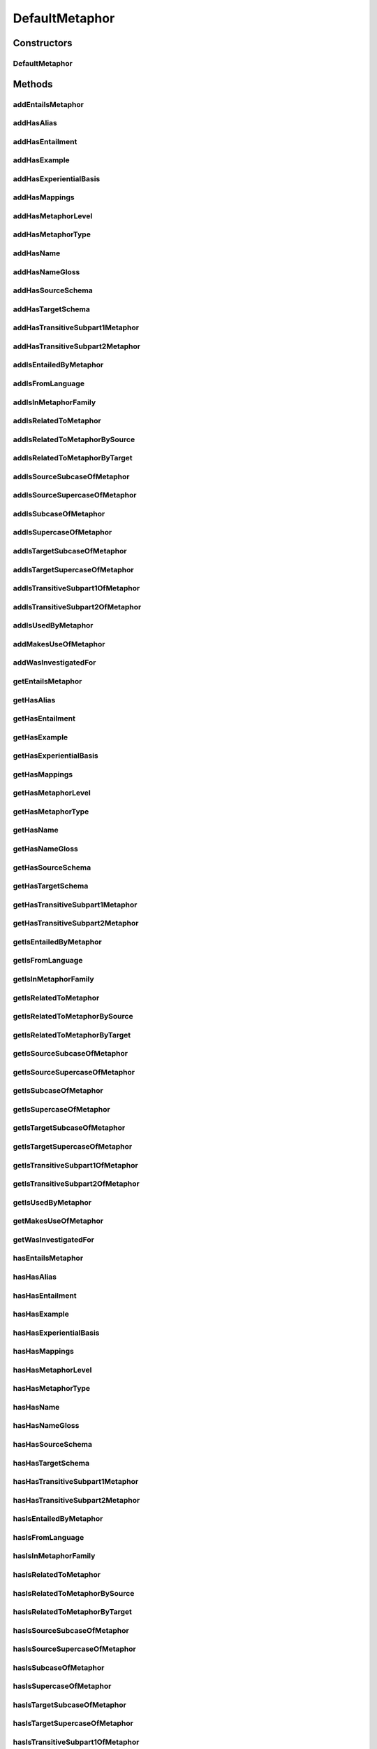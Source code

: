 .. java:import:: java.util Collection

.. java:import:: org.protege.owl.codegeneration WrappedIndividual

.. java:import:: org.protege.owl.codegeneration.impl WrappedIndividualImpl

.. java:import:: org.protege.owl.codegeneration.inference CodeGenerationInference

.. java:import:: org.semanticweb.owlapi.model IRI

.. java:import:: org.semanticweb.owlapi.model OWLOntology

DefaultMetaphor
===============

.. java:package:: edu.berkeley.icsi.metanet.repository.impl
   :noindex:

.. java:type:: public class DefaultMetaphor extends WrappedIndividualImpl implements Metaphor

   Generated by Protege (http://protege.stanford.edu). Source Class: DefaultMetaphor

Constructors
------------
DefaultMetaphor
^^^^^^^^^^^^^^^

.. java:constructor:: public DefaultMetaphor(OWLOntology ontology, IRI iri, CodeGenerationInference inf)
   :outertype: DefaultMetaphor

Methods
-------
addEntailsMetaphor
^^^^^^^^^^^^^^^^^^

.. java:method:: public void addEntailsMetaphor(Metaphor newEntailsMetaphor)
   :outertype: DefaultMetaphor

addHasAlias
^^^^^^^^^^^

.. java:method:: public void addHasAlias(Object newHasAlias)
   :outertype: DefaultMetaphor

addHasEntailment
^^^^^^^^^^^^^^^^

.. java:method:: public void addHasEntailment(Entailment newHasEntailment)
   :outertype: DefaultMetaphor

addHasExample
^^^^^^^^^^^^^

.. java:method:: public void addHasExample(Example newHasExample)
   :outertype: DefaultMetaphor

addHasExperientialBasis
^^^^^^^^^^^^^^^^^^^^^^^

.. java:method:: public void addHasExperientialBasis(String newHasExperientialBasis)
   :outertype: DefaultMetaphor

addHasMappings
^^^^^^^^^^^^^^

.. java:method:: public void addHasMappings(Mapping newHasMappings)
   :outertype: DefaultMetaphor

addHasMetaphorLevel
^^^^^^^^^^^^^^^^^^^

.. java:method:: public void addHasMetaphorLevel(String newHasMetaphorLevel)
   :outertype: DefaultMetaphor

addHasMetaphorType
^^^^^^^^^^^^^^^^^^

.. java:method:: public void addHasMetaphorType(String newHasMetaphorType)
   :outertype: DefaultMetaphor

addHasName
^^^^^^^^^^

.. java:method:: public void addHasName(String newHasName)
   :outertype: DefaultMetaphor

addHasNameGloss
^^^^^^^^^^^^^^^

.. java:method:: public void addHasNameGloss(String newHasNameGloss)
   :outertype: DefaultMetaphor

addHasSourceSchema
^^^^^^^^^^^^^^^^^^

.. java:method:: public void addHasSourceSchema(Schema newHasSourceSchema)
   :outertype: DefaultMetaphor

addHasTargetSchema
^^^^^^^^^^^^^^^^^^

.. java:method:: public void addHasTargetSchema(Schema newHasTargetSchema)
   :outertype: DefaultMetaphor

addHasTransitiveSubpart1Metaphor
^^^^^^^^^^^^^^^^^^^^^^^^^^^^^^^^

.. java:method:: public void addHasTransitiveSubpart1Metaphor(Metaphor newHasTransitiveSubpart1Metaphor)
   :outertype: DefaultMetaphor

addHasTransitiveSubpart2Metaphor
^^^^^^^^^^^^^^^^^^^^^^^^^^^^^^^^

.. java:method:: public void addHasTransitiveSubpart2Metaphor(Metaphor newHasTransitiveSubpart2Metaphor)
   :outertype: DefaultMetaphor

addIsEntailedByMetaphor
^^^^^^^^^^^^^^^^^^^^^^^

.. java:method:: public void addIsEntailedByMetaphor(Metaphor newIsEntailedByMetaphor)
   :outertype: DefaultMetaphor

addIsFromLanguage
^^^^^^^^^^^^^^^^^

.. java:method:: public void addIsFromLanguage(String newIsFromLanguage)
   :outertype: DefaultMetaphor

addIsInMetaphorFamily
^^^^^^^^^^^^^^^^^^^^^

.. java:method:: public void addIsInMetaphorFamily(MetaphorFamily newIsInMetaphorFamily)
   :outertype: DefaultMetaphor

addIsRelatedToMetaphor
^^^^^^^^^^^^^^^^^^^^^^

.. java:method:: public void addIsRelatedToMetaphor(Metaphor newIsRelatedToMetaphor)
   :outertype: DefaultMetaphor

addIsRelatedToMetaphorBySource
^^^^^^^^^^^^^^^^^^^^^^^^^^^^^^

.. java:method:: public void addIsRelatedToMetaphorBySource(Metaphor newIsRelatedToMetaphorBySource)
   :outertype: DefaultMetaphor

addIsRelatedToMetaphorByTarget
^^^^^^^^^^^^^^^^^^^^^^^^^^^^^^

.. java:method:: public void addIsRelatedToMetaphorByTarget(Metaphor newIsRelatedToMetaphorByTarget)
   :outertype: DefaultMetaphor

addIsSourceSubcaseOfMetaphor
^^^^^^^^^^^^^^^^^^^^^^^^^^^^

.. java:method:: public void addIsSourceSubcaseOfMetaphor(Metaphor newIsSourceSubcaseOfMetaphor)
   :outertype: DefaultMetaphor

addIsSourceSupercaseOfMetaphor
^^^^^^^^^^^^^^^^^^^^^^^^^^^^^^

.. java:method:: public void addIsSourceSupercaseOfMetaphor(Metaphor newIsSourceSupercaseOfMetaphor)
   :outertype: DefaultMetaphor

addIsSubcaseOfMetaphor
^^^^^^^^^^^^^^^^^^^^^^

.. java:method:: public void addIsSubcaseOfMetaphor(Metaphor newIsSubcaseOfMetaphor)
   :outertype: DefaultMetaphor

addIsSupercaseOfMetaphor
^^^^^^^^^^^^^^^^^^^^^^^^

.. java:method:: public void addIsSupercaseOfMetaphor(Metaphor newIsSupercaseOfMetaphor)
   :outertype: DefaultMetaphor

addIsTargetSubcaseOfMetaphor
^^^^^^^^^^^^^^^^^^^^^^^^^^^^

.. java:method:: public void addIsTargetSubcaseOfMetaphor(Metaphor newIsTargetSubcaseOfMetaphor)
   :outertype: DefaultMetaphor

addIsTargetSupercaseOfMetaphor
^^^^^^^^^^^^^^^^^^^^^^^^^^^^^^

.. java:method:: public void addIsTargetSupercaseOfMetaphor(Metaphor newIsTargetSupercaseOfMetaphor)
   :outertype: DefaultMetaphor

addIsTransitiveSubpart1OfMetaphor
^^^^^^^^^^^^^^^^^^^^^^^^^^^^^^^^^

.. java:method:: public void addIsTransitiveSubpart1OfMetaphor(Metaphor newIsTransitiveSubpart1OfMetaphor)
   :outertype: DefaultMetaphor

addIsTransitiveSubpart2OfMetaphor
^^^^^^^^^^^^^^^^^^^^^^^^^^^^^^^^^

.. java:method:: public void addIsTransitiveSubpart2OfMetaphor(Metaphor newIsTransitiveSubpart2OfMetaphor)
   :outertype: DefaultMetaphor

addIsUsedByMetaphor
^^^^^^^^^^^^^^^^^^^

.. java:method:: public void addIsUsedByMetaphor(Metaphor newIsUsedByMetaphor)
   :outertype: DefaultMetaphor

addMakesUseOfMetaphor
^^^^^^^^^^^^^^^^^^^^^

.. java:method:: public void addMakesUseOfMetaphor(Metaphor newMakesUseOfMetaphor)
   :outertype: DefaultMetaphor

addWasInvestigatedFor
^^^^^^^^^^^^^^^^^^^^^

.. java:method:: public void addWasInvestigatedFor(String newWasInvestigatedFor)
   :outertype: DefaultMetaphor

getEntailsMetaphor
^^^^^^^^^^^^^^^^^^

.. java:method:: public Collection<? extends Metaphor> getEntailsMetaphor()
   :outertype: DefaultMetaphor

getHasAlias
^^^^^^^^^^^

.. java:method:: public Collection<? extends Object> getHasAlias()
   :outertype: DefaultMetaphor

getHasEntailment
^^^^^^^^^^^^^^^^

.. java:method:: public Collection<? extends Entailment> getHasEntailment()
   :outertype: DefaultMetaphor

getHasExample
^^^^^^^^^^^^^

.. java:method:: public Collection<? extends Example> getHasExample()
   :outertype: DefaultMetaphor

getHasExperientialBasis
^^^^^^^^^^^^^^^^^^^^^^^

.. java:method:: public String getHasExperientialBasis()
   :outertype: DefaultMetaphor

getHasMappings
^^^^^^^^^^^^^^

.. java:method:: public Collection<? extends Mapping> getHasMappings()
   :outertype: DefaultMetaphor

getHasMetaphorLevel
^^^^^^^^^^^^^^^^^^^

.. java:method:: public String getHasMetaphorLevel()
   :outertype: DefaultMetaphor

getHasMetaphorType
^^^^^^^^^^^^^^^^^^

.. java:method:: public Collection<? extends String> getHasMetaphorType()
   :outertype: DefaultMetaphor

getHasName
^^^^^^^^^^

.. java:method:: public String getHasName()
   :outertype: DefaultMetaphor

getHasNameGloss
^^^^^^^^^^^^^^^

.. java:method:: public String getHasNameGloss()
   :outertype: DefaultMetaphor

getHasSourceSchema
^^^^^^^^^^^^^^^^^^

.. java:method:: public Schema getHasSourceSchema()
   :outertype: DefaultMetaphor

getHasTargetSchema
^^^^^^^^^^^^^^^^^^

.. java:method:: public Schema getHasTargetSchema()
   :outertype: DefaultMetaphor

getHasTransitiveSubpart1Metaphor
^^^^^^^^^^^^^^^^^^^^^^^^^^^^^^^^

.. java:method:: public Collection<? extends Metaphor> getHasTransitiveSubpart1Metaphor()
   :outertype: DefaultMetaphor

getHasTransitiveSubpart2Metaphor
^^^^^^^^^^^^^^^^^^^^^^^^^^^^^^^^

.. java:method:: public Collection<? extends Metaphor> getHasTransitiveSubpart2Metaphor()
   :outertype: DefaultMetaphor

getIsEntailedByMetaphor
^^^^^^^^^^^^^^^^^^^^^^^

.. java:method:: public Collection<? extends Metaphor> getIsEntailedByMetaphor()
   :outertype: DefaultMetaphor

getIsFromLanguage
^^^^^^^^^^^^^^^^^

.. java:method:: public String getIsFromLanguage()
   :outertype: DefaultMetaphor

getIsInMetaphorFamily
^^^^^^^^^^^^^^^^^^^^^

.. java:method:: public Collection<? extends MetaphorFamily> getIsInMetaphorFamily()
   :outertype: DefaultMetaphor

getIsRelatedToMetaphor
^^^^^^^^^^^^^^^^^^^^^^

.. java:method:: public Collection<? extends Metaphor> getIsRelatedToMetaphor()
   :outertype: DefaultMetaphor

getIsRelatedToMetaphorBySource
^^^^^^^^^^^^^^^^^^^^^^^^^^^^^^

.. java:method:: public Collection<? extends Metaphor> getIsRelatedToMetaphorBySource()
   :outertype: DefaultMetaphor

getIsRelatedToMetaphorByTarget
^^^^^^^^^^^^^^^^^^^^^^^^^^^^^^

.. java:method:: public Collection<? extends Metaphor> getIsRelatedToMetaphorByTarget()
   :outertype: DefaultMetaphor

getIsSourceSubcaseOfMetaphor
^^^^^^^^^^^^^^^^^^^^^^^^^^^^

.. java:method:: public Collection<? extends Metaphor> getIsSourceSubcaseOfMetaphor()
   :outertype: DefaultMetaphor

getIsSourceSupercaseOfMetaphor
^^^^^^^^^^^^^^^^^^^^^^^^^^^^^^

.. java:method:: public Collection<? extends Metaphor> getIsSourceSupercaseOfMetaphor()
   :outertype: DefaultMetaphor

getIsSubcaseOfMetaphor
^^^^^^^^^^^^^^^^^^^^^^

.. java:method:: public Collection<? extends Metaphor> getIsSubcaseOfMetaphor()
   :outertype: DefaultMetaphor

getIsSupercaseOfMetaphor
^^^^^^^^^^^^^^^^^^^^^^^^

.. java:method:: public Collection<? extends Metaphor> getIsSupercaseOfMetaphor()
   :outertype: DefaultMetaphor

getIsTargetSubcaseOfMetaphor
^^^^^^^^^^^^^^^^^^^^^^^^^^^^

.. java:method:: public Collection<? extends Metaphor> getIsTargetSubcaseOfMetaphor()
   :outertype: DefaultMetaphor

getIsTargetSupercaseOfMetaphor
^^^^^^^^^^^^^^^^^^^^^^^^^^^^^^

.. java:method:: public Collection<? extends Metaphor> getIsTargetSupercaseOfMetaphor()
   :outertype: DefaultMetaphor

getIsTransitiveSubpart1OfMetaphor
^^^^^^^^^^^^^^^^^^^^^^^^^^^^^^^^^

.. java:method:: public Collection<? extends Metaphor> getIsTransitiveSubpart1OfMetaphor()
   :outertype: DefaultMetaphor

getIsTransitiveSubpart2OfMetaphor
^^^^^^^^^^^^^^^^^^^^^^^^^^^^^^^^^

.. java:method:: public Collection<? extends Metaphor> getIsTransitiveSubpart2OfMetaphor()
   :outertype: DefaultMetaphor

getIsUsedByMetaphor
^^^^^^^^^^^^^^^^^^^

.. java:method:: public Collection<? extends Metaphor> getIsUsedByMetaphor()
   :outertype: DefaultMetaphor

getMakesUseOfMetaphor
^^^^^^^^^^^^^^^^^^^^^

.. java:method:: public Collection<? extends Metaphor> getMakesUseOfMetaphor()
   :outertype: DefaultMetaphor

getWasInvestigatedFor
^^^^^^^^^^^^^^^^^^^^^

.. java:method:: public Collection<? extends String> getWasInvestigatedFor()
   :outertype: DefaultMetaphor

hasEntailsMetaphor
^^^^^^^^^^^^^^^^^^

.. java:method:: public boolean hasEntailsMetaphor()
   :outertype: DefaultMetaphor

hasHasAlias
^^^^^^^^^^^

.. java:method:: public boolean hasHasAlias()
   :outertype: DefaultMetaphor

hasHasEntailment
^^^^^^^^^^^^^^^^

.. java:method:: public boolean hasHasEntailment()
   :outertype: DefaultMetaphor

hasHasExample
^^^^^^^^^^^^^

.. java:method:: public boolean hasHasExample()
   :outertype: DefaultMetaphor

hasHasExperientialBasis
^^^^^^^^^^^^^^^^^^^^^^^

.. java:method:: public boolean hasHasExperientialBasis()
   :outertype: DefaultMetaphor

hasHasMappings
^^^^^^^^^^^^^^

.. java:method:: public boolean hasHasMappings()
   :outertype: DefaultMetaphor

hasHasMetaphorLevel
^^^^^^^^^^^^^^^^^^^

.. java:method:: public boolean hasHasMetaphorLevel()
   :outertype: DefaultMetaphor

hasHasMetaphorType
^^^^^^^^^^^^^^^^^^

.. java:method:: public boolean hasHasMetaphorType()
   :outertype: DefaultMetaphor

hasHasName
^^^^^^^^^^

.. java:method:: public boolean hasHasName()
   :outertype: DefaultMetaphor

hasHasNameGloss
^^^^^^^^^^^^^^^

.. java:method:: public boolean hasHasNameGloss()
   :outertype: DefaultMetaphor

hasHasSourceSchema
^^^^^^^^^^^^^^^^^^

.. java:method:: public boolean hasHasSourceSchema()
   :outertype: DefaultMetaphor

hasHasTargetSchema
^^^^^^^^^^^^^^^^^^

.. java:method:: public boolean hasHasTargetSchema()
   :outertype: DefaultMetaphor

hasHasTransitiveSubpart1Metaphor
^^^^^^^^^^^^^^^^^^^^^^^^^^^^^^^^

.. java:method:: public boolean hasHasTransitiveSubpart1Metaphor()
   :outertype: DefaultMetaphor

hasHasTransitiveSubpart2Metaphor
^^^^^^^^^^^^^^^^^^^^^^^^^^^^^^^^

.. java:method:: public boolean hasHasTransitiveSubpart2Metaphor()
   :outertype: DefaultMetaphor

hasIsEntailedByMetaphor
^^^^^^^^^^^^^^^^^^^^^^^

.. java:method:: public boolean hasIsEntailedByMetaphor()
   :outertype: DefaultMetaphor

hasIsFromLanguage
^^^^^^^^^^^^^^^^^

.. java:method:: public boolean hasIsFromLanguage()
   :outertype: DefaultMetaphor

hasIsInMetaphorFamily
^^^^^^^^^^^^^^^^^^^^^

.. java:method:: public boolean hasIsInMetaphorFamily()
   :outertype: DefaultMetaphor

hasIsRelatedToMetaphor
^^^^^^^^^^^^^^^^^^^^^^

.. java:method:: public boolean hasIsRelatedToMetaphor()
   :outertype: DefaultMetaphor

hasIsRelatedToMetaphorBySource
^^^^^^^^^^^^^^^^^^^^^^^^^^^^^^

.. java:method:: public boolean hasIsRelatedToMetaphorBySource()
   :outertype: DefaultMetaphor

hasIsRelatedToMetaphorByTarget
^^^^^^^^^^^^^^^^^^^^^^^^^^^^^^

.. java:method:: public boolean hasIsRelatedToMetaphorByTarget()
   :outertype: DefaultMetaphor

hasIsSourceSubcaseOfMetaphor
^^^^^^^^^^^^^^^^^^^^^^^^^^^^

.. java:method:: public boolean hasIsSourceSubcaseOfMetaphor()
   :outertype: DefaultMetaphor

hasIsSourceSupercaseOfMetaphor
^^^^^^^^^^^^^^^^^^^^^^^^^^^^^^

.. java:method:: public boolean hasIsSourceSupercaseOfMetaphor()
   :outertype: DefaultMetaphor

hasIsSubcaseOfMetaphor
^^^^^^^^^^^^^^^^^^^^^^

.. java:method:: public boolean hasIsSubcaseOfMetaphor()
   :outertype: DefaultMetaphor

hasIsSupercaseOfMetaphor
^^^^^^^^^^^^^^^^^^^^^^^^

.. java:method:: public boolean hasIsSupercaseOfMetaphor()
   :outertype: DefaultMetaphor

hasIsTargetSubcaseOfMetaphor
^^^^^^^^^^^^^^^^^^^^^^^^^^^^

.. java:method:: public boolean hasIsTargetSubcaseOfMetaphor()
   :outertype: DefaultMetaphor

hasIsTargetSupercaseOfMetaphor
^^^^^^^^^^^^^^^^^^^^^^^^^^^^^^

.. java:method:: public boolean hasIsTargetSupercaseOfMetaphor()
   :outertype: DefaultMetaphor

hasIsTransitiveSubpart1OfMetaphor
^^^^^^^^^^^^^^^^^^^^^^^^^^^^^^^^^

.. java:method:: public boolean hasIsTransitiveSubpart1OfMetaphor()
   :outertype: DefaultMetaphor

hasIsTransitiveSubpart2OfMetaphor
^^^^^^^^^^^^^^^^^^^^^^^^^^^^^^^^^

.. java:method:: public boolean hasIsTransitiveSubpart2OfMetaphor()
   :outertype: DefaultMetaphor

hasIsUsedByMetaphor
^^^^^^^^^^^^^^^^^^^

.. java:method:: public boolean hasIsUsedByMetaphor()
   :outertype: DefaultMetaphor

hasMakesUseOfMetaphor
^^^^^^^^^^^^^^^^^^^^^

.. java:method:: public boolean hasMakesUseOfMetaphor()
   :outertype: DefaultMetaphor

hasWasInvestigatedFor
^^^^^^^^^^^^^^^^^^^^^

.. java:method:: public boolean hasWasInvestigatedFor()
   :outertype: DefaultMetaphor

removeEntailsMetaphor
^^^^^^^^^^^^^^^^^^^^^

.. java:method:: public void removeEntailsMetaphor(Metaphor oldEntailsMetaphor)
   :outertype: DefaultMetaphor

removeHasAlias
^^^^^^^^^^^^^^

.. java:method:: public void removeHasAlias(Object oldHasAlias)
   :outertype: DefaultMetaphor

removeHasEntailment
^^^^^^^^^^^^^^^^^^^

.. java:method:: public void removeHasEntailment(Entailment oldHasEntailment)
   :outertype: DefaultMetaphor

removeHasExample
^^^^^^^^^^^^^^^^

.. java:method:: public void removeHasExample(Example oldHasExample)
   :outertype: DefaultMetaphor

removeHasExperientialBasis
^^^^^^^^^^^^^^^^^^^^^^^^^^

.. java:method:: public void removeHasExperientialBasis(String oldHasExperientialBasis)
   :outertype: DefaultMetaphor

removeHasMappings
^^^^^^^^^^^^^^^^^

.. java:method:: public void removeHasMappings(Mapping oldHasMappings)
   :outertype: DefaultMetaphor

removeHasMetaphorLevel
^^^^^^^^^^^^^^^^^^^^^^

.. java:method:: public void removeHasMetaphorLevel(String oldHasMetaphorLevel)
   :outertype: DefaultMetaphor

removeHasMetaphorType
^^^^^^^^^^^^^^^^^^^^^

.. java:method:: public void removeHasMetaphorType(String oldHasMetaphorType)
   :outertype: DefaultMetaphor

removeHasName
^^^^^^^^^^^^^

.. java:method:: public void removeHasName(String oldHasName)
   :outertype: DefaultMetaphor

removeHasNameGloss
^^^^^^^^^^^^^^^^^^

.. java:method:: public void removeHasNameGloss(String oldHasNameGloss)
   :outertype: DefaultMetaphor

removeHasSourceSchema
^^^^^^^^^^^^^^^^^^^^^

.. java:method:: public void removeHasSourceSchema(Schema oldHasSourceSchema)
   :outertype: DefaultMetaphor

removeHasTargetSchema
^^^^^^^^^^^^^^^^^^^^^

.. java:method:: public void removeHasTargetSchema(Schema oldHasTargetSchema)
   :outertype: DefaultMetaphor

removeHasTransitiveSubpart1Metaphor
^^^^^^^^^^^^^^^^^^^^^^^^^^^^^^^^^^^

.. java:method:: public void removeHasTransitiveSubpart1Metaphor(Metaphor oldHasTransitiveSubpart1Metaphor)
   :outertype: DefaultMetaphor

removeHasTransitiveSubpart2Metaphor
^^^^^^^^^^^^^^^^^^^^^^^^^^^^^^^^^^^

.. java:method:: public void removeHasTransitiveSubpart2Metaphor(Metaphor oldHasTransitiveSubpart2Metaphor)
   :outertype: DefaultMetaphor

removeIsEntailedByMetaphor
^^^^^^^^^^^^^^^^^^^^^^^^^^

.. java:method:: public void removeIsEntailedByMetaphor(Metaphor oldIsEntailedByMetaphor)
   :outertype: DefaultMetaphor

removeIsFromLanguage
^^^^^^^^^^^^^^^^^^^^

.. java:method:: public void removeIsFromLanguage(String oldIsFromLanguage)
   :outertype: DefaultMetaphor

removeIsInMetaphorFamily
^^^^^^^^^^^^^^^^^^^^^^^^

.. java:method:: public void removeIsInMetaphorFamily(MetaphorFamily oldIsInMetaphorFamily)
   :outertype: DefaultMetaphor

removeIsRelatedToMetaphor
^^^^^^^^^^^^^^^^^^^^^^^^^

.. java:method:: public void removeIsRelatedToMetaphor(Metaphor oldIsRelatedToMetaphor)
   :outertype: DefaultMetaphor

removeIsRelatedToMetaphorBySource
^^^^^^^^^^^^^^^^^^^^^^^^^^^^^^^^^

.. java:method:: public void removeIsRelatedToMetaphorBySource(Metaphor oldIsRelatedToMetaphorBySource)
   :outertype: DefaultMetaphor

removeIsRelatedToMetaphorByTarget
^^^^^^^^^^^^^^^^^^^^^^^^^^^^^^^^^

.. java:method:: public void removeIsRelatedToMetaphorByTarget(Metaphor oldIsRelatedToMetaphorByTarget)
   :outertype: DefaultMetaphor

removeIsSourceSubcaseOfMetaphor
^^^^^^^^^^^^^^^^^^^^^^^^^^^^^^^

.. java:method:: public void removeIsSourceSubcaseOfMetaphor(Metaphor oldIsSourceSubcaseOfMetaphor)
   :outertype: DefaultMetaphor

removeIsSourceSupercaseOfMetaphor
^^^^^^^^^^^^^^^^^^^^^^^^^^^^^^^^^

.. java:method:: public void removeIsSourceSupercaseOfMetaphor(Metaphor oldIsSourceSupercaseOfMetaphor)
   :outertype: DefaultMetaphor

removeIsSubcaseOfMetaphor
^^^^^^^^^^^^^^^^^^^^^^^^^

.. java:method:: public void removeIsSubcaseOfMetaphor(Metaphor oldIsSubcaseOfMetaphor)
   :outertype: DefaultMetaphor

removeIsSupercaseOfMetaphor
^^^^^^^^^^^^^^^^^^^^^^^^^^^

.. java:method:: public void removeIsSupercaseOfMetaphor(Metaphor oldIsSupercaseOfMetaphor)
   :outertype: DefaultMetaphor

removeIsTargetSubcaseOfMetaphor
^^^^^^^^^^^^^^^^^^^^^^^^^^^^^^^

.. java:method:: public void removeIsTargetSubcaseOfMetaphor(Metaphor oldIsTargetSubcaseOfMetaphor)
   :outertype: DefaultMetaphor

removeIsTargetSupercaseOfMetaphor
^^^^^^^^^^^^^^^^^^^^^^^^^^^^^^^^^

.. java:method:: public void removeIsTargetSupercaseOfMetaphor(Metaphor oldIsTargetSupercaseOfMetaphor)
   :outertype: DefaultMetaphor

removeIsTransitiveSubpart1OfMetaphor
^^^^^^^^^^^^^^^^^^^^^^^^^^^^^^^^^^^^

.. java:method:: public void removeIsTransitiveSubpart1OfMetaphor(Metaphor oldIsTransitiveSubpart1OfMetaphor)
   :outertype: DefaultMetaphor

removeIsTransitiveSubpart2OfMetaphor
^^^^^^^^^^^^^^^^^^^^^^^^^^^^^^^^^^^^

.. java:method:: public void removeIsTransitiveSubpart2OfMetaphor(Metaphor oldIsTransitiveSubpart2OfMetaphor)
   :outertype: DefaultMetaphor

removeIsUsedByMetaphor
^^^^^^^^^^^^^^^^^^^^^^

.. java:method:: public void removeIsUsedByMetaphor(Metaphor oldIsUsedByMetaphor)
   :outertype: DefaultMetaphor

removeMakesUseOfMetaphor
^^^^^^^^^^^^^^^^^^^^^^^^

.. java:method:: public void removeMakesUseOfMetaphor(Metaphor oldMakesUseOfMetaphor)
   :outertype: DefaultMetaphor

removeWasInvestigatedFor
^^^^^^^^^^^^^^^^^^^^^^^^

.. java:method:: public void removeWasInvestigatedFor(String oldWasInvestigatedFor)
   :outertype: DefaultMetaphor

